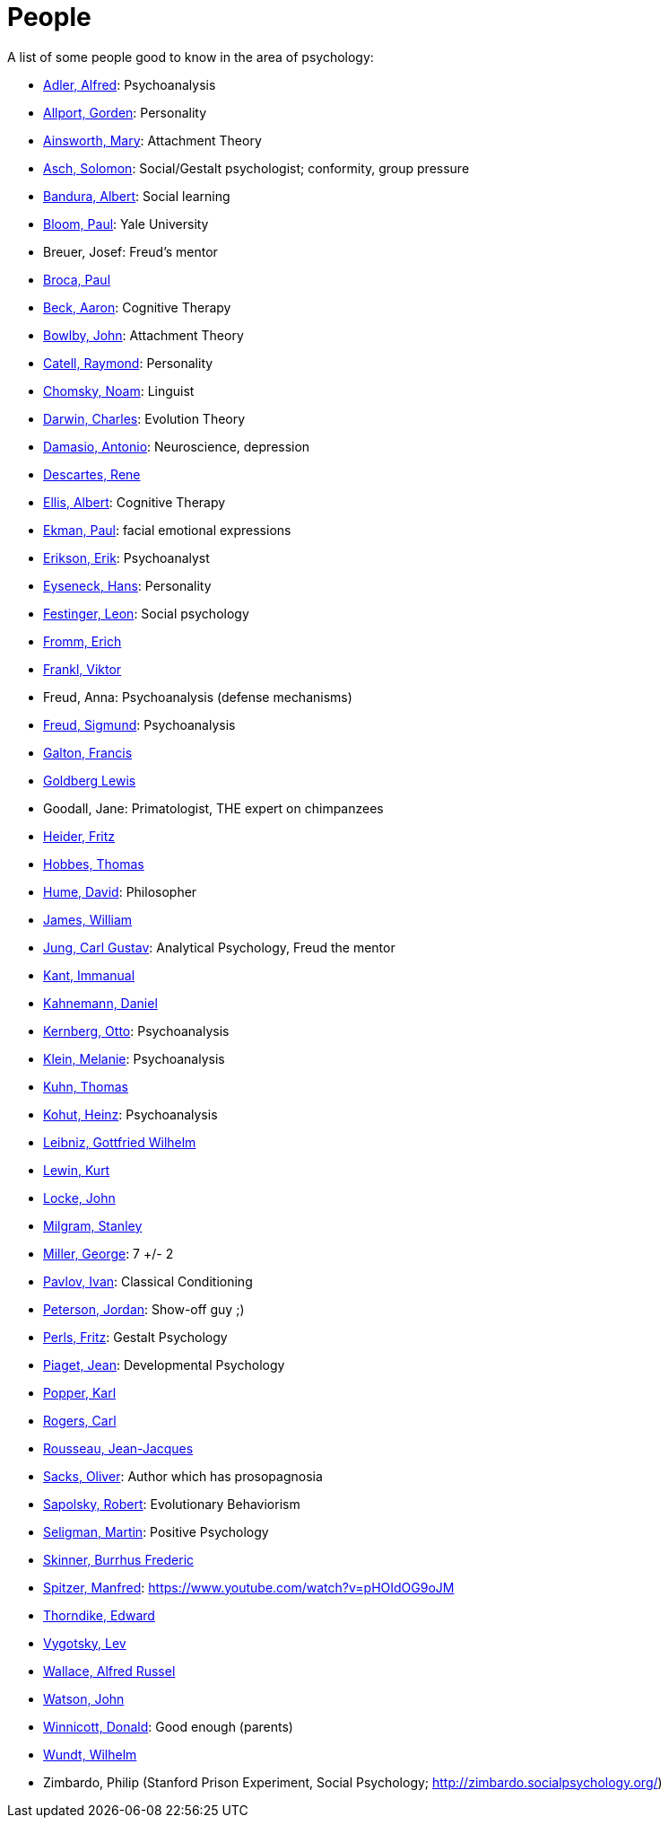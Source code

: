 = People

A list of some people good to know in the area of psychology:

* link:adler-alfred.html[Adler, Alfred]: Psychoanalysis
* link:allport-gorden.html[Allport, Gorden]: Personality
* link:ainsworth-mary.html[Ainsworth, Mary]: Attachment Theory
* link:asch-solomon.html[Asch, Solomon]: Social/Gestalt psychologist; conformity, group pressure
* link:bandura-albert.html[Bandura, Albert]: Social learning
* link:bloom-paul.html[Bloom, Paul]: Yale University
* Breuer, Josef: Freud's mentor
* link:broca-paul.html[Broca, Paul]
* link:beck-aaron.html[Beck, Aaron]: Cognitive Therapy
* link:bowlby-john.html[Bowlby, John]: Attachment Theory
* link:cattell-raymond.html[Catell, Raymond]: Personality
* link:chomsky-noam.html[Chomsky, Noam]: Linguist
* link:darwin-charles.html[Darwin, Charles]: Evolution Theory
* link:damasio-antonio.html[Damasio, Antonio]: Neuroscience, depression
* link:descartes-rene.html[Descartes, Rene]
* link:ellis-albert.html[Ellis, Albert]: Cognitive Therapy
* link:ekman-paul.html[Ekman, Paul]: facial emotional expressions
* link:erikson-erik.html[Erikson, Erik]: Psychoanalyst
* link:eyseneck-hans.html[Eyseneck, Hans]: Personality
* link:festinger-leon.html[Festinger, Leon]: Social psychology
* link:fromm-erich.html[Fromm, Erich]
* link:frankl-viktor[Frankl, Viktor]
* Freud, Anna: Psychoanalysis (defense mechanisms)
* link:freud-sigmund.html[Freud, Sigmund]: Psychoanalysis
* link:galton-francis.html[Galton, Francis]
* link:goldberg-lewis.html[Goldberg Lewis]
* Goodall, Jane: Primatologist, THE expert on chimpanzees
* link:heider-fritz[Heider, Fritz]
* link:hobbes-thomas.html[Hobbes, Thomas]
* link:hume-david.html[Hume, David]: Philosopher
* link:james-william.html[James, William]
* link:jung-cg.html[Jung, Carl Gustav]: Analytical Psychology, Freud the mentor
* link:kant-immanuel.html[Kant, Immanual]
* link:kahnemann_daniel.html[Kahnemann, Daniel]
* link:kernberg-otto.html[Kernberg, Otto]: Psychoanalysis
* link:klein-melanie.html[Klein, Melanie]: Psychoanalysis
* link:kuhn-thomas.html[Kuhn, Thomas]
* link:kohut-heinz.html[Kohut, Heinz]: Psychoanalysis
* link:leibniz-gottfried_wilhelm.html[Leibniz, Gottfried Wilhelm]
* link:lewin-kurt.html[Lewin, Kurt]
* link:locke-john.html[Locke, John]
* link:milgram-stanley.html[Milgram, Stanley]
* link:miller-george.html[Miller, George]: 7 +/- 2
* link:pavlov-ivan.html[Pavlov, Ivan]: Classical Conditioning
* link:peterson-jordan.html[Peterson, Jordan]: Show-off guy ;)
* link:perls-fritz.html[Perls, Fritz]: Gestalt Psychology
* link:piaget-jean.html[Piaget, Jean]: Developmental Psychology
* link:popper-karl.html[Popper, Karl]
* link:rogers-carl.html[Rogers, Carl]
* link:rousseau-jean.html[Rousseau, Jean-Jacques]
* link:sacks-oliver.html[Sacks, Oliver]: Author which has prosopagnosia
* link:sapolsky-robert.html[Sapolsky, Robert]: Evolutionary Behaviorism
* link:seligman-martin.html[Seligman, Martin]: Positive Psychology
* link:skinner-burrhus_frederic.html[Skinner, Burrhus Frederic]
* link:spitzer-manfred.html[Spitzer, Manfred]: https://www.youtube.com/watch?v=pHOIdOG9oJM
* link:thorndike_edward.html[Thorndike, Edward]
* link:vygotsky-lev.html[Vygotsky, Lev]
* link:wallace-alfred.html[Wallace, Alfred Russel]
* link:watson-john.html[Watson, John]
* link:winnicott-donald.html[Winnicott, Donald]: Good enough (parents)
* link:wundt-wilhelm.html[Wundt, Wilhelm]
* Zimbardo, Philip (Stanford Prison Experiment, Social Psychology; http://zimbardo.socialpsychology.org/)
